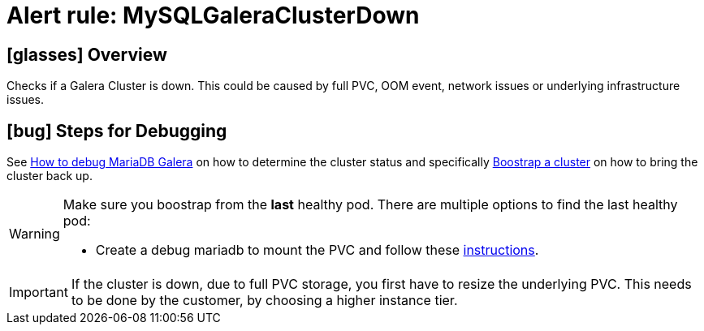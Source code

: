 = Alert rule: MySQLGaleraClusterDown

== icon:glasses[] Overview

Checks if a Galera Cluster is down.
This could be caused by full PVC, OOM event, network issues or underlying infrastructure issues.

== icon:bug[] Steps for Debugging

See xref:how-tos/mariadbgalera/debug.adoc[How to debug MariaDB Galera] on how to determine the cluster status and specifically xref:how-tos/mariadbgalera/bootstrap_cluster.html[Boostrap a cluster] on how to bring the cluster back up.

[WARNING]
====
Make sure you boostrap from the *last* healthy pod. There are multiple options to find the last healthy pod:

- Create a debug mariadb to mount the PVC and follow these https://mariadb.com/kb/en/galera-cluster-recovery/[instructions].

====

IMPORTANT: If the cluster is down, due to full PVC storage, you first have to resize the underlying PVC.
This needs to be done by the customer, by choosing a higher instance tier.



